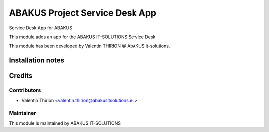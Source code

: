 =========================================
ABAKUS Project Service Desk App
=========================================

Service Desk App for ABAKUS

This module adds an app for the ABAKUS IT-SOLUTIONS Service Desk

This module has been developed by Valentin THIRION @ AbAKUS it-solutions.

Installation notes
==================

Credits
=======

Contributors
------------

* Valentin Thirion <valentin.thirion@abakusitsolutions.eu>

Maintainer
-----------

.. image:: https://www.abakusitsolutions.eu/logos/abakus_logo_square_negatif.png
   :alt: ABAKUS IT-SOLUTIONS
   :target: http://www.abakusitsolutions.eu

This module is maintained by ABAKUS IT-SOLUTIONS
